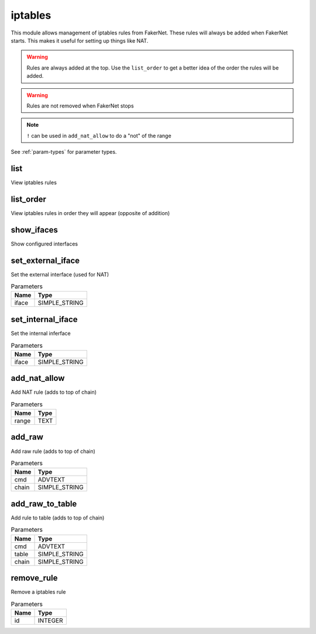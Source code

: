 .. _module-iptables:

iptables
========

    
This module allows management of iptables rules from FakerNet. These rules will always be added when FakerNet starts. This makes it useful for setting up things like NAT. 

..  warning::

    Rules are always added at the top. Use the ``list_order`` to get a better idea of the order the rules will be added.

.. warning:: 
    
    Rules are not removed when FakerNet stops

.. note::

    ``!`` can be used in ``add_nat_allow`` to do a "not" of the range

See :ref:`param-types` for parameter types.

list
^^^^

View iptables rules

list_order
^^^^^^^^^^

View iptables rules in order they will appear (opposite of addition)

show_ifaces
^^^^^^^^^^^

Show configured interfaces

set_external_iface
^^^^^^^^^^^^^^^^^^

Set the external interface (used for NAT)

..  csv-table:: Parameters
    :header: "Name", "Type"

    "iface","SIMPLE_STRING"

set_internal_iface
^^^^^^^^^^^^^^^^^^

Set the internal inferface

..  csv-table:: Parameters
    :header: "Name", "Type"

    "iface","SIMPLE_STRING"

add_nat_allow
^^^^^^^^^^^^^

Add NAT rule (adds to top of chain)

..  csv-table:: Parameters
    :header: "Name", "Type"

    "range","TEXT"

add_raw
^^^^^^^

Add raw rule (adds to top of chain)

..  csv-table:: Parameters
    :header: "Name", "Type"

    "cmd","ADVTEXT"
    "chain","SIMPLE_STRING"

add_raw_to_table
^^^^^^^^^^^^^^^^

Add rule to table (adds to top of chain)

..  csv-table:: Parameters
    :header: "Name", "Type"

    "cmd","ADVTEXT"
    "table","SIMPLE_STRING"
    "chain","SIMPLE_STRING"

remove_rule
^^^^^^^^^^^

Remove a iptables rule

..  csv-table:: Parameters
    :header: "Name", "Type"

    "id","INTEGER"

